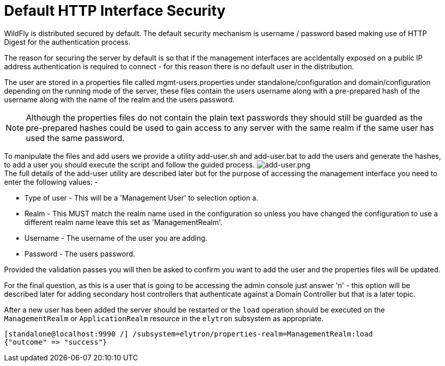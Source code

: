 [[Default_HTTP_Interface_Security]]
= Default HTTP Interface Security

ifdef::env-github[]
:imagesdir: ../
:tip-caption: :bulb:
:note-caption: :information_source:
:important-caption: :heavy_exclamation_mark:
:caution-caption: :fire:
:warning-caption: :warning:
endif::[]

WildFly is distributed secured by default. The default security
mechanism is username / password based making use of HTTP Digest for the
authentication process.

The reason for securing the server by default is so that if the
management interfaces are accidentally exposed on a public IP address
authentication is required to connect - for this reason there is no
default user in the distribution.

////
  TODO https://issues.redhat.com/browse/WFCORE-5532
If you attempt to connect to the admin console before you have added a
user to the server you will be presented with the following screen.

image:images/no-users.png[alt=no-users.png]
////

The user are stored in a properties file called mgmt-users.properties
under standalone/configuration and domain/configuration depending on the
running mode of the server, these files contain the users username along
with a pre-prepared hash of the username along with the name of the
realm and the users password.

[NOTE]

Although the properties files do not contain the plain text passwords
they should still be guarded as the pre-prepared hashes could be used to
gain access to any server with the same realm if the same user has used
the same password.

To manipulate the files and add users we provide a utility add-user.sh
and add-user.bat to add the users and generate the hashes, to add a user
you should execute the script and follow the guided process.
image:images/add-user.png[alt=add-user.png] +
The full details of the add-user utility are described later but for the
purpose of accessing the management interface you need to enter the
following values: -

* Type of user - This will be a 'Management User' to selection option a.
* Realm - This MUST match the realm name used in the configuration so
unless you have changed the configuration to use a different realm name
leave this set as 'ManagementRealm'.
* Username - The username of the user you are adding.
* Password - The users password.

Provided the validation passes you will then be asked to confirm you
want to add the user and the properties files will be updated.

For the final question, as this is a user that is going to be accessing
the admin console just answer 'n' - this option will be described later
for adding secondary host controllers that authenticate against a
Domain Controller but that is a later topic.

After a new user has been added the server should be restarted or the
`load` operation should be executed on the `ManagementRealm` or
`ApplicationRealm` resource in the `elytron` subsystem as appropriate.

[source]
----
[standalone@localhost:9990 /] /subsystem=elytron/properties-realm=ManagementRealm:load
{"outcome" => "success"}
----
